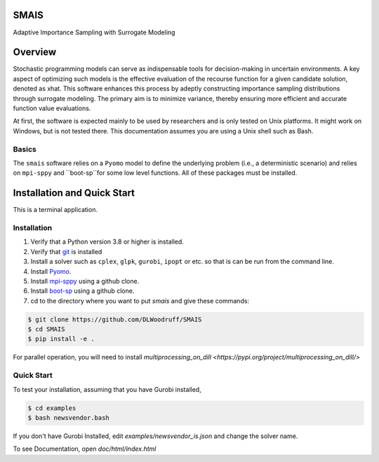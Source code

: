 SMAIS
======
Adaptive Importance Sampling with Surrogate Modeling


Overview
========

Stochastic programming models can serve as indispensable tools for decision-making in uncertain environments.  A key aspect of optimizing such models is the effective evaluation of the recourse function for a given candidate solution, denoted as xhat. This software enhances this process by adeptly constructing importance sampling distributions through surrogate modeling. The primary aim is to minimize variance, thereby ensuring more efficient and accurate function value evaluations.

At first, the software is expected mainly to be used by researchers
and is only tested on Unix platforms. It might work on Windows, but is
not tested there. This documentation assumes you are using a Unix
shell such as Bash.


Basics
------

The ``smais`` software relies on a ``Pyomo`` model to define the underlying problem (i.e., a deterministic scenario) and relies
on ``mpi-sppy`` and ``boot-sp``for some low level functions. All of these packages must be installed.


Installation and Quick Start
============================

This is a terminal application.

Installation
------------

#. Verify that a Python version 3.8 or higher is installed.

#. Verify that `git <https://github.com/>`_ is installed 

#. Install a solver such as ``cplex``, ``glpk``, ``gurobi``, ``ipopt`` or etc. so that is can be run from the command line.

#. Install `Pyomo <http://www.pyomo.org/>`_.

#. Install `mpi-sppy <https://github.com/Pyomo/mpi-sppy>`_ using a github clone.

#. Install `boot-sp <https://github.com/boot-sp/boot-sp>`_ using a github clone.

#. cd to the directory where you want to put `smais` and give these commands:


.. code-block:: bash

   $ git clone https://github.com/DLWoodruff/SMAIS
   $ cd SMAIS
   $ pip install -e .

   
For parallel operation, you will need to install `multiprocessing_on_dill <https://pypi.org/project/multiprocessing_on_dill/>`


Quick Start
-----------

To test your installation, assuming that you have Gurobi installed, 

.. code-block:: bash

   $ cd examples
   $ bash newsvendor.bash

If you don't have Gurobi Installed, edit `examples/newsvendor_is.json` and change the solver name.


To see Documentation, open `doc/html/index.html`